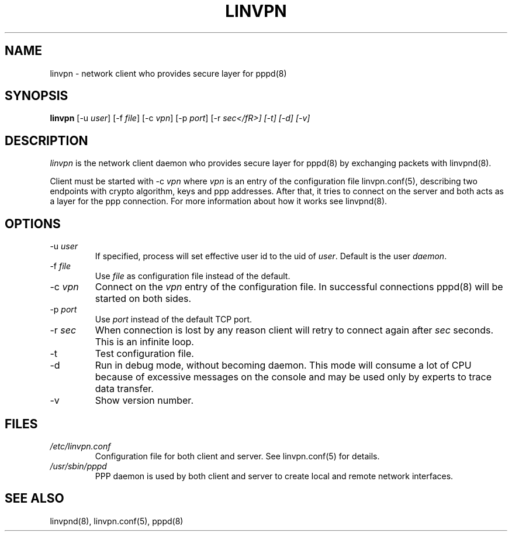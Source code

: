 .\" 
.TH "LINVPN" "8" "linvpn 3.0" "Alexandre Fiori" ""
.SH "NAME"
linvpn \- network client who provides secure layer for pppd(8)
 
.SH "SYNOPSIS"
\fBlinvpn\fR [\-u \fIuser\fR] [\-f \fIfile\fR] [\-c \fIvpn\fR] [\-p \fIport\fR] [\-r \fIsec</fR>] [\-t] [\-d] [\-v]
.SH "DESCRIPTION"
\fIlinvpn\fR is the network client daemon who provides secure layer for pppd(8) by exchanging packets with linvpnd(8).

Client must be started with \-c \fIvpn\fR where \fIvpn\fR is an entry of the configuration file linvpn.conf(5), describing two endpoints with crypto algorithm, keys and ppp addresses.
After that, it tries to connect on the server and both acts as a layer for the ppp connection. For more information about how it works see linvpnd(8).
.SH "OPTIONS"
.TP 
\-u \fIuser\fR
If specified, process will set effective user id to the uid of \fIuser\fR. Default is the user \fIdaemon\fR.

.TP 
\-f \fIfile\fR
Use \fIfile\fR as configuration file instead of the default.

.TP 
\-c \fIvpn\fR
Connect on the \fIvpn\fR entry of the configuration file. In successful connections  pppd(8) will be started on both sides.

.TP 
\-p \fIport\fR
Use \fIport\fR instead of the default TCP port.

.TP 
\-r \fIsec\fR
When connection is lost by any reason client will retry to connect again after \fIsec\fR seconds. This is an infinite loop.

.TP 
\-t
Test configuration file.

.TP 
\-d
Run in debug mode, without becoming daemon. This mode will consume a lot of CPU because of excessive messages on the console and may be used only by experts to trace data transfer.

.TP 
\-v
Show version number.
.SH "FILES"
.TP 
\fI/etc/linvpn.conf\fR
Configuration file for both client and server. See linvpn.conf(5) for details.

.TP 
\fI/usr/sbin/pppd\fR
PPP daemon is used by both client and server to create local and remote network interfaces.
.SH "SEE ALSO"
linvpnd(8), linvpn.conf(5), pppd(8)
